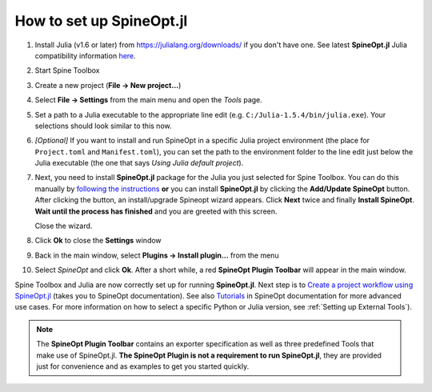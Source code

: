 .. How to set up SpineOpt.jl documentation
   Created 26.5.2021

.. |execute| image:: ../../spinetoolbox/ui/resources/menu_icons/play-circle-solid.svg
             :width: 16

.. _How to set up SpineOpt.jl:

*************************
How to set up SpineOpt.jl
*************************

#. Install Julia (v1.6 or later) from `<https://julialang.org/downloads/>`_ if you don't have one.
   See latest **SpineOpt.jl** Julia compatibility information `here <https://github.com/spine-tools/SpineOpt.jl#spineoptjl>`_.

#. Start Spine Toolbox

#. Create a new project (**File -> New project...**)

#. Select **File -> Settings** from the main menu and open the `Tools` page.

#. Set a path to a Julia executable to the appropriate line edit (e.g. ``C:/Julia-1.5.4/bin/julia.exe``).
   Your selections should look similar to this now.

   .. image:: img/settings_tools_default.png
      :align: center

#. *[Optional]* If you want to install and run SpineOpt in a specific Julia project environment (the place for
   ``Project.toml`` and ``Manifest.toml``), you can set the path to the environment folder to the line edit just below the
   Julia executable (the one that says `Using Julia default project`).

#. Next, you need to install **SpineOpt.jl** package for the Julia you just selected for Spine Toolbox. You can do
   this manually by `following the instructions <https://github.com/spine-tools/SpineOpt.jl#installation>`_
   **or** you can install **SpineOpt.jl** by clicking the **Add/Update SpineOpt** button. After clicking the button,
   an install/upgrade Spineopt wizard appears. Click **Next** twice and finally **Install SpineOpt**.
   **Wait until the process has finished** and you are greeted with this screen.

   .. image:: img/spineopt_install_wizard_successful.png
      :align: center

   Close the wizard.

#. Click **Ok** to close the **Settings** window
#. Back in the main window, select **Plugins -> Install plugin…** from the menu
#. Select `SpineOpt` and click **Ok**. After a short while, a red **SpineOpt Plugin Toolbar** will appear in the main
   window.

Spine Toolbox and Julia are now correctly set up for running **SpineOpt.jl**. Next step is to
`Create a project workflow using SpineOpt.jl <https://spine-tools.github.io/SpineOpt.jl/latest/getting_started/setup_workflow/>`_
(takes you to SpineOpt documentation). See also `Tutorials
<https://spine-tools.github.io/SpineOpt.jl/latest/tutorial/simple_system/>`_ in SpineOpt documentation for more advanced
use cases. For more information on how to select a specific Python or Julia version, see :ref:`Setting up External Tools`).

.. note:: The **SpineOpt Plugin Toolbar** contains an exporter specification as well as three predefined Tools that make
   use of SpineOpt.jl. **The SpineOpt Plugin is not a requirement to run SpineOpt.jl**, they are provided just for
   convenience and as examples to get you started quickly.
